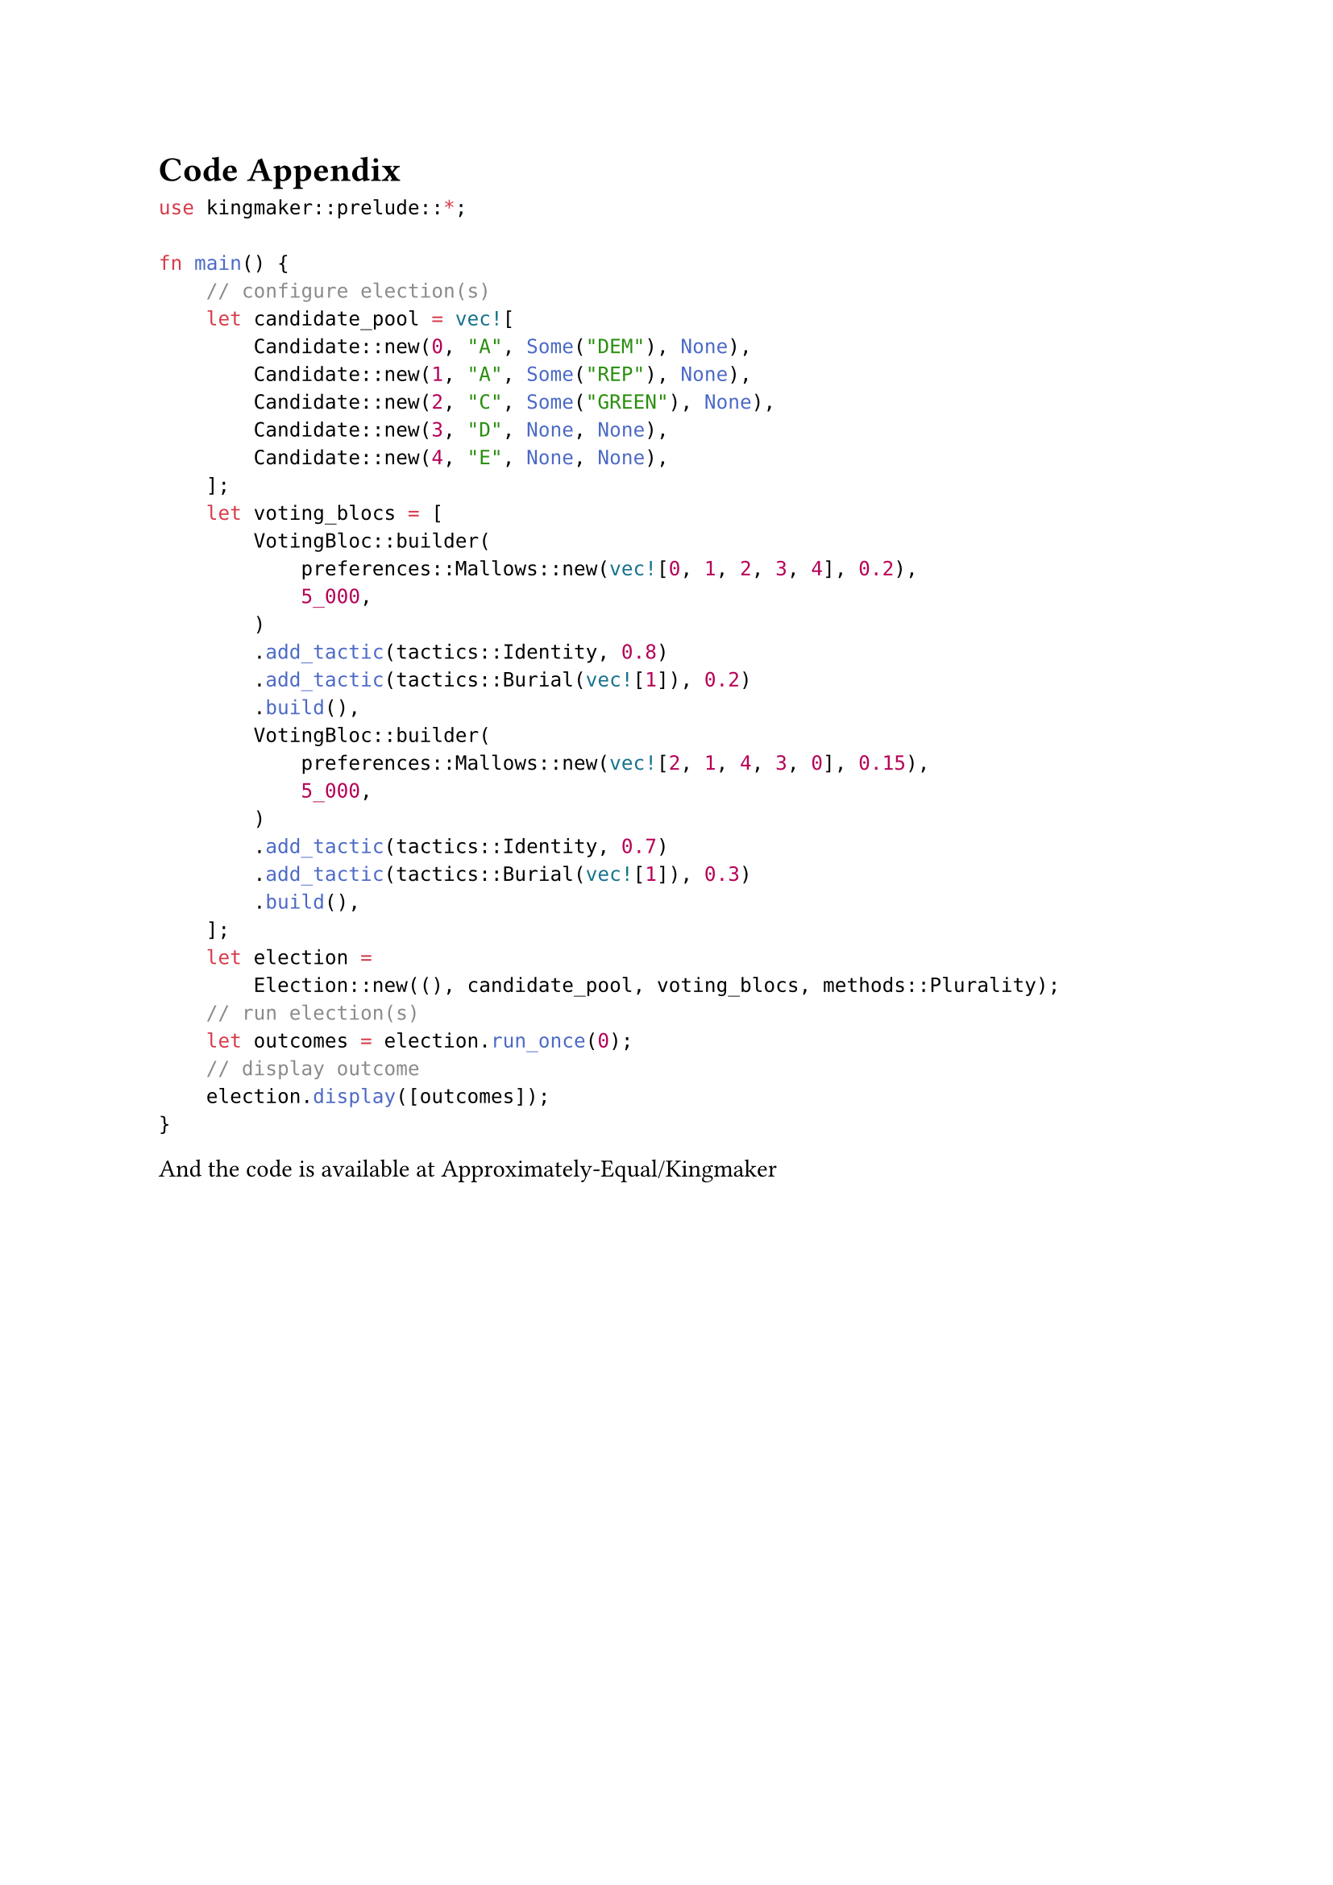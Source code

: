 = Code Appendix <code>

```rs
use kingmaker::prelude::*;

fn main() {
    // configure election(s)
    let candidate_pool = vec![
        Candidate::new(0, "A", Some("DEM"), None),
        Candidate::new(1, "A", Some("REP"), None),
        Candidate::new(2, "C", Some("GREEN"), None),
        Candidate::new(3, "D", None, None),
        Candidate::new(4, "E", None, None),
    ];
    let voting_blocs = [
        VotingBloc::builder(
            preferences::Mallows::new(vec![0, 1, 2, 3, 4], 0.2),
            5_000,
        )
        .add_tactic(tactics::Identity, 0.8)
        .add_tactic(tactics::Burial(vec![1]), 0.2)
        .build(),
        VotingBloc::builder(
            preferences::Mallows::new(vec![2, 1, 4, 3, 0], 0.15),
            5_000,
        )
        .add_tactic(tactics::Identity, 0.7)
        .add_tactic(tactics::Burial(vec![1]), 0.3)
        .build(),
    ];
    let election =
        Election::new((), candidate_pool, voting_blocs, methods::Plurality);
    // run election(s)
    let outcomes = election.run_once(0);
    // display outcome
    election.display([outcomes]);
}
``` <minimal-example>

And the code is available at #link("https://github.com/Approximately-Equal/Kingmaker")[Approximately-Equal/Kingmaker]
